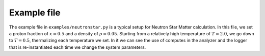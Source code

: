 Example file
============

The example file in ``examples/neutronstar.py`` is a typical setup for
Neutron Star Matter calculation. In this file, we set a proton
fraction of :math:`x=0.5` and a density of :math:`\rho=0.05`. Starting
from a relatively high temperature of :math:`T=2.0`, we go down to
:math:`T=0.5`, thermalizing each temperature we set. In it we can see
the use of computes in the analyzer and the logger that is
re-instantiated each time we change the system parameters.

.. code-block:: python
   :linenos:

   .. include:: ../../examples/neutronstar.py
